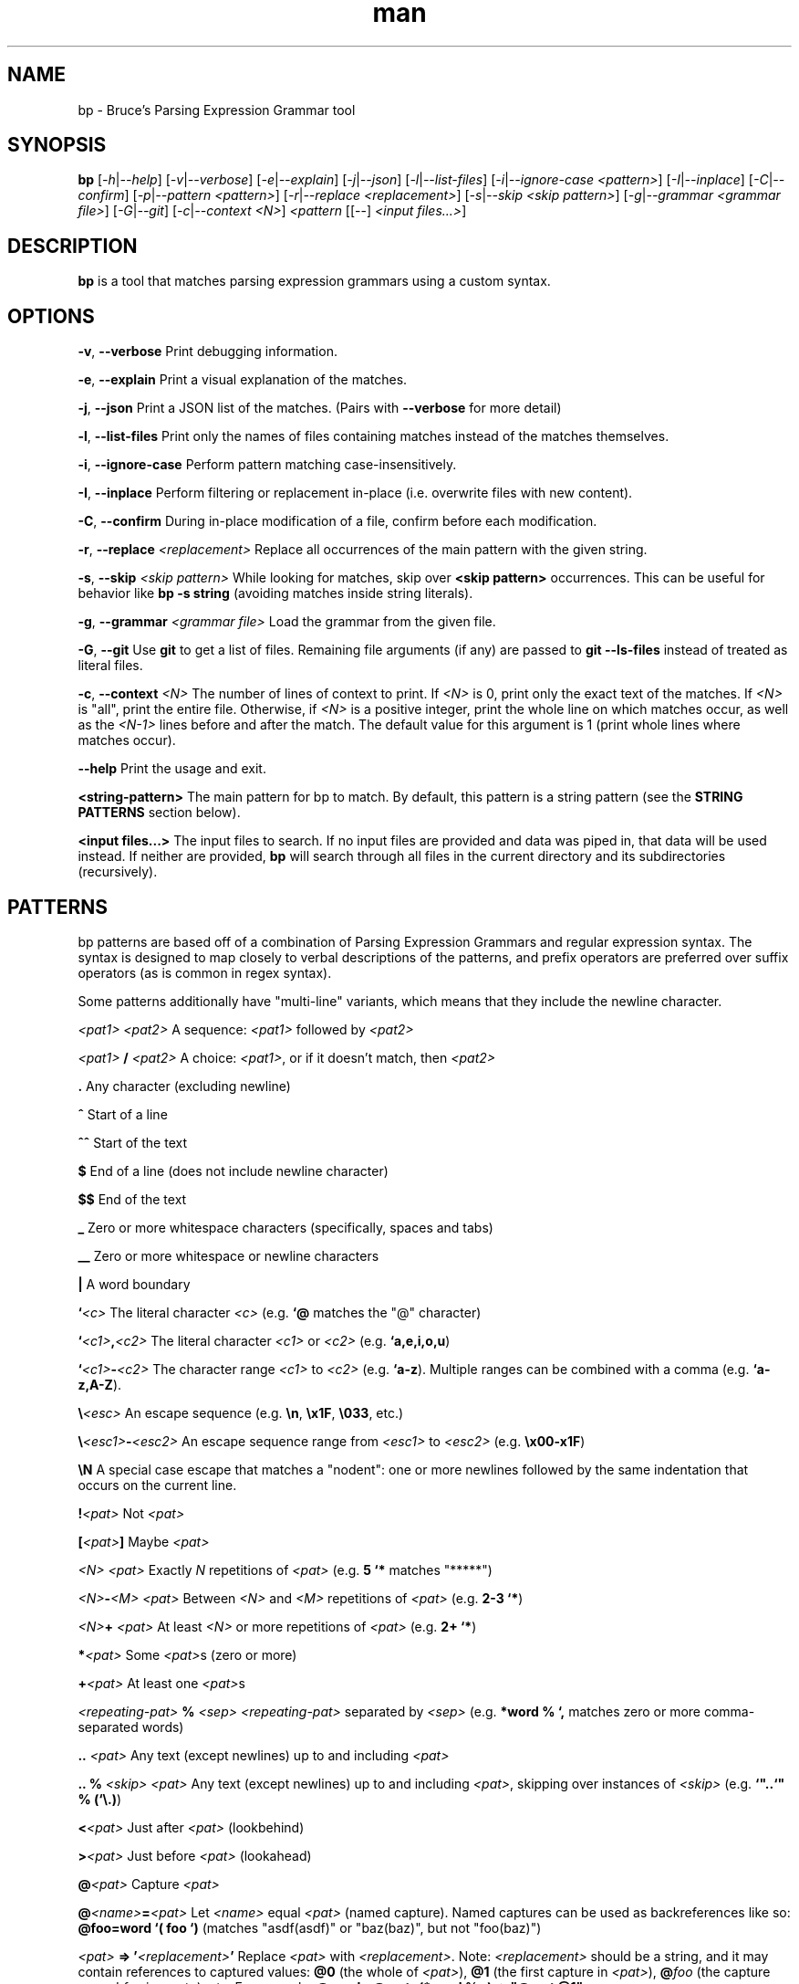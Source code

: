 .\" Manpage for bp.
.\" Contact bruce@bruce-hill.com to correct errors or typos.
.TH man 1 "Sep 12, 2020" "0.1" "bp manual page"
.SH NAME
bp \- Bruce's Parsing Expression Grammar tool
.SH SYNOPSIS
.B bp
[\fI-h\fR|\fI--help\fR]
[\fI-v\fR|\fI--verbose\fR]
[\fI-e\fR|\fI--explain\fR]
[\fI-j\fR|\fI--json\fR]
[\fI-l\fR|\fI--list-files\fR]
[\fI-i\fR|\fI--ignore-case\fR \fI<pattern>\fR]
[\fI-I\fR|\fI--inplace\fR]
[\fI-C\fR|\fI--confirm\fR]
[\fI-p\fR|\fI--pattern\fR \fI<pattern>\fR]
[\fI-r\fR|\fI--replace\fR \fI<replacement>\fR]
[\fI-s\fR|\fI--skip\fR \fI<skip pattern>\fR]
[\fI-g\fR|\fI--grammar\fR \fI<grammar file>\fR]
[\fI-G\fR|\fI--git\fR]
[\fI-c\fR|\fI--context\fR \fI<N>\fR]
\fI<pattern\fR
[[--] \fI<input files...>\fR]
.SH DESCRIPTION
\fBbp\fR is a tool that matches parsing expression grammars using a custom syntax.
.SH OPTIONS
.B \-v\fR, \fB--verbose
Print debugging information.

.B \-e\fR, \fB--explain
Print a visual explanation of the matches.

.B \-j\fR, \fB--json
Print a JSON list of the matches. (Pairs with \fB--verbose\fR for more detail)

.B \-l\fR, \fB--list-files
Print only the names of files containing matches instead of the matches themselves.

.B \-i\fR, \fB--ignore-case
Perform pattern matching case-insensitively.

.B \-I\fR, \fB--inplace
Perform filtering or replacement in-place (i.e. overwrite files with new content).

.B \-C\fR, \fB--confirm
During in-place modification of a file, confirm before each modification.

.B \-r\fR, \fB--replace \fI<replacement>\fR
Replace all occurrences of the main pattern with the given string.

.B \-s\fR, \fB--skip \fI<skip pattern>\fR
While looking for matches, skip over \fB<skip pattern>\fR occurrences. This can
be useful for behavior like \fBbp -s string\fR (avoiding matches inside string
literals).

.B \-g\fR, \fB--grammar \fI<grammar file>\fR
Load the grammar from the given file.

.B \-G\fR, \fB--git\fR
Use \fBgit\fR to get a list of files. Remaining file arguments (if any) are
passed to \fBgit --ls-files\fR instead of treated as literal files.

.B \-c\fR, \fB--context \fI<N>\fR
The number of lines of context to print. If \fI<N>\fR is 0, print only the
exact text of the matches. If \fI<N>\fR is "all", print the entire file.
Otherwise, if \fI<N>\fR is a positive integer, print the whole line on which
matches occur, as well as the \fI<N-1>\fR lines before and after the match. The
default value for this argument is 1 (print whole lines where matches occur).

.B \--help
Print the usage and exit.

.B <string-pattern>
The main pattern for bp to match. By default, this pattern is a string
pattern (see the \fBSTRING PATTERNS\fR section below).

.B <input files...>
The input files to search. If no input files are provided and data was
piped in, that data will be used instead. If neither are provided,
\fBbp\fR will search through all files in the current directory and
its subdirectories (recursively).

.SH PATTERNS
bp patterns are based off of a combination of Parsing Expression Grammars
and regular expression syntax. The syntax is designed to map closely to
verbal descriptions of the patterns, and prefix operators are preferred over
suffix operators (as is common in regex syntax).

Some patterns additionally have "multi-line" variants, which means that they
include the newline character.

.I <pat1> <pat2>
A sequence: \fI<pat1>\fR followed by \fI<pat2>\fR

.I <pat1> \fB/\fI <pat2>\fR
A choice: \fI<pat1>\fR, or if it doesn't match, then \fI<pat2>\fR

.B .
Any character (excluding newline)

.B ^
Start of a line

.B ^^
Start of the text

.B $
End of a line (does not include newline character)

.B $$
End of the text

.B _
Zero or more whitespace characters (specifically, spaces and tabs)

.B __
Zero or more whitespace or newline characters

.B |
A word boundary

.B `\fI<c>\fR
The literal character \fI<c>\fR (e.g. \fB`@\fR matches the "@" character)

.B `\fI<c1>\fB,\fI<c2>\fR
The literal character \fI<c1>\fR or \fI<c2>\fR (e.g. \fB`a,e,i,o,u\fR)

.B `\fI<c1>\fB-\fI<c2>\fR
The character range \fI<c1>\fR to \fI<c2>\fR (e.g. \fB`a-z\fR).
Multiple ranges can be combined with a comma (e.g. \fB`a-z,A-Z\fR).

.B \\\\\fI<esc>\fR
An escape sequence (e.g. \fB\\n\fR, \fB\\x1F\fR, \fB\\033\fR, etc.)

.B \\\\\fI<esc1>\fB-\fI<esc2>\fR
An escape sequence range from \fI<esc1>\fR to \fI<esc2>\fR (e.g. \fB\\x00-x1F\fR)

.B \\\\N
A special case escape that matches a "nodent": one or more newlines followed by
the same indentation that occurs on the current line.

.B !\fI<pat>\fR
Not \fI<pat>\fR

.B [\fI<pat>\fB]
Maybe \fI<pat>\fR

.B \fI<N> <pat>\fR
Exactly \fIN\fR repetitions of \fI<pat>\fR (e.g. \fB5 `*\fR matches "*****")

.B \fI<N>\fB-\fI<M> <pat>\fR
Between \fI<N>\fR and \fI<M>\fR repetitions of \fI<pat>\fR (e.g. \fB2-3 `*\fR)

.B \fI<N>\fB+ \fI<pat>\fR
At least \fI<N>\fR or more repetitions of \fI<pat>\fR (e.g. \fB 2+ `*\fR)

.B *\fI<pat>\fR
Some \fI<pat>\fRs (zero or more)

.B +\fI<pat>\fR
At least one \fI<pat>\fRs

.B \fI<repeating-pat>\fR \fB%\fI <sep>\fR
\fI<repeating-pat>\fR separated by \fI<sep>\fR (e.g. \fB*word % `,\fR matches
zero or more comma-separated words)

.B .. \fI<pat>\fR
Any text (except newlines) up to and including \fI<pat>\fR

.B .. % \fI<skip>\fR \fI<pat>\fB
Any text (except newlines) up to and including \fI<pat>\fR, skipping over
instances of \fI<skip>\fR (e.g. \fB`"..`" % (`\\.)\fR)

.B <\fI<pat>\fR
Just after \fI<pat>\fR (lookbehind)

.B >\fI<pat>\fR
Just before \fI<pat>\fR (lookahead)

.B @\fI<pat>\fR
Capture \fI<pat>\fR

.B @\fI<name>\fB=\fI<pat>\fR
Let \fI<name>\fR equal \fI<pat>\fR (named capture). Named captures can be used
as backreferences like so: \fB@foo=word `( foo `)\fR (matches "asdf(asdf)" or
"baz(baz)", but not "foo(baz)")

.B \fI<pat>\fB => '\fI<replacement>\fB'
Replace \fI<pat>\fR with \fI<replacement>\fR. Note: \fI<replacement>\fR should
be a string, and it may contain references to captured values: \fB@0\fR
(the whole of \fI<pat>\fR), \fB@1\fR (the first capture in \fI<pat>\fR),
\fB@\fIfoo\fR (the capture named \fIfoo\fR in \fI<pat>\fR), etc.
For example, \fB@word _ @rest=(*word % _) => "@rest @1"\fR

.B \fI<pat1>\fB == \fI<pat2>\fR
Matches \fI<pat1>\fR, if and only if \fI<pat2>\fR also matches the text of
\fI<pat1>\fR's match. (e.g. \fBword == ("foo_" *.)\fR matches words that start
with "foo_")

.B \fI<pat1>\fB != \fI<pat2>\fR
Matches \fI<pat1>\fR, if and only if \fI<pat2>\fR does not match the text of
\fI<pat1>\fR's match. (e.g. \fBword == ("foo_" *.)\fR matches words that do not
start with "foo_")

.B \fI<name>\fB: \fI<pat>\fR
Define \fI<name>\fR to mean \fI<pat>\fR (pattern definition)

.B # \fI<comment>\fR
A line comment

.SH STRING PATTERNS
One of the most common use cases for pattern matching tools is matching plain,
literal strings, or strings that are primarily plain strings, with one or two
patterns. \fBbp\fR is designed around this fact. The default mode for bp
patterns is "string pattern mode". In string pattern mode, all characters
are interpreted literally except for the backslash (\fB\\\fR), which may be
followed by a bp pattern (see the \fBPATTERNS\fR section above). Optionally,
the bp pattern may be terminated by a semicolon (\fB;\fR).

.SH EXAMPLES
.TP
.B
ls | bp foo
Find files containing the string "foo" (a string pattern)

.TP
.B
ls | bp '.c\\$' -r '.h'
Find files ending with ".c" and replace the extension with ".h"

.TP
.B
bp -p '|"foobar"| parens' my_file.py
Find the literal string \fB"foobar"\fR, assuming it's a complete word, followed
by a pair of matching parentheses in the file \fImy_file.py\fR

.TP
.B
bp -g html -p html-element -D matching-tag=a foo.html
Using the \fIhtml\fR grammar, find all \fIhtml-element\fRs matching
the tag \fIa\fR in the file \fIfoo.html\fR


.SH AUTHOR
Bruce Hill (bruce@bruce-hill.com)
